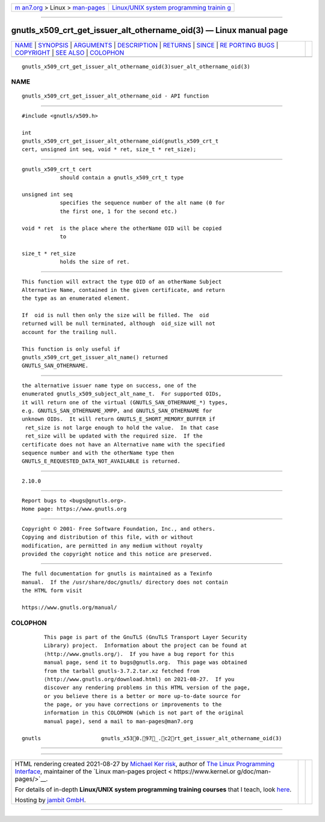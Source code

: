 .. container:: page-top

.. container:: nav-bar

   +----------------------------------+----------------------------------+
   | `m                               | `Linux/UNIX system programming   |
   | an7.org <../../../index.html>`__ | trainin                          |
   | > Linux >                        | g <http://man7.org/training/>`__ |
   | `man-pages <../index.html>`__    |                                  |
   +----------------------------------+----------------------------------+

--------------

gnutls_x509_crt_get_issuer_alt_othername_oid(3) — Linux manual page
===================================================================

+-----------------------------------+-----------------------------------+
| `NAME <#NAME>`__ \|               |                                   |
| `SYNOPSIS <#SYNOPSIS>`__ \|       |                                   |
| `ARGUMENTS <#ARGUMENTS>`__ \|     |                                   |
| `DESCRIPTION <#DESCRIPTION>`__ \| |                                   |
| `RETURNS <#RETURNS>`__ \|         |                                   |
| `SINCE <#SINCE>`__ \|             |                                   |
| `RE                               |                                   |
| PORTING BUGS <#REPORTING_BUGS>`__ |                                   |
| \| `COPYRIGHT <#COPYRIGHT>`__ \|  |                                   |
| `SEE ALSO <#SEE_ALSO>`__ \|       |                                   |
| `COLOPHON <#COLOPHON>`__          |                                   |
+-----------------------------------+-----------------------------------+
| .. container:: man-search-box     |                                   |
+-----------------------------------+-----------------------------------+

::

   gnutls_x509_crt_get_issuer_alt_othername_oid(3)suer_alt_othername_oid(3)

NAME
-------------------------------------------------

::

          gnutls_x509_crt_get_issuer_alt_othername_oid - API function


---------------------------------------------------------

::

          #include <gnutls/x509.h>

          int
          gnutls_x509_crt_get_issuer_alt_othername_oid(gnutls_x509_crt_t
          cert, unsigned int seq, void * ret, size_t * ret_size);


-----------------------------------------------------------

::

          gnutls_x509_crt_t cert
                      should contain a gnutls_x509_crt_t type

          unsigned int seq
                      specifies the sequence number of the alt name (0 for
                      the first one, 1 for the second etc.)

          void * ret  is the place where the otherName OID will be copied
                      to

          size_t * ret_size
                      holds the size of ret.


---------------------------------------------------------------

::

          This function will extract the type OID of an otherName Subject
          Alternative Name, contained in the given certificate, and return
          the type as an enumerated element.

          If  oid is null then only the size will be filled. The  oid
          returned will be null terminated, although  oid_size will not
          account for the trailing null.

          This function is only useful if
          gnutls_x509_crt_get_issuer_alt_name() returned
          GNUTLS_SAN_OTHERNAME.


-------------------------------------------------------

::

          the alternative issuer name type on success, one of the
          enumerated gnutls_x509_subject_alt_name_t.  For supported OIDs,
          it will return one of the virtual (GNUTLS_SAN_OTHERNAME_*) types,
          e.g. GNUTLS_SAN_OTHERNAME_XMPP, and GNUTLS_SAN_OTHERNAME for
          unknown OIDs.  It will return GNUTLS_E_SHORT_MEMORY_BUFFER if
           ret_size is not large enough to hold the value.  In that case
           ret_size will be updated with the required size.  If the
          certificate does not have an Alternative name with the specified
          sequence number and with the otherName type then
          GNUTLS_E_REQUESTED_DATA_NOT_AVAILABLE is returned.


---------------------------------------------------

::

          2.10.0


---------------------------------------------------------------------

::

          Report bugs to <bugs@gnutls.org>.
          Home page: https://www.gnutls.org


-----------------------------------------------------------

::

          Copyright © 2001- Free Software Foundation, Inc., and others.
          Copying and distribution of this file, with or without
          modification, are permitted in any medium without royalty
          provided the copyright notice and this notice are preserved.


---------------------------------------------------------

::

          The full documentation for gnutls is maintained as a Texinfo
          manual.  If the /usr/share/doc/gnutls/ directory does not contain
          the HTML form visit

          https://www.gnutls.org/manual/ 

COLOPHON
---------------------------------------------------------

::

          This page is part of the GnuTLS (GnuTLS Transport Layer Security
          Library) project.  Information about the project can be found at
          ⟨http://www.gnutls.org/⟩.  If you have a bug report for this
          manual page, send it to bugs@gnutls.org.  This page was obtained
          from the tarball gnutls-3.7.2.tar.xz fetched from
          ⟨http://www.gnutls.org/download.html⟩ on 2021-08-27.  If you
          discover any rendering problems in this HTML version of the page,
          or you believe there is a better or more up-to-date source for
          the page, or you have corrections or improvements to the
          information in this COLOPHON (which is not part of the original
          manual page), send a mail to man-pages@man7.org

   gnutls                   gnutls_x530.97_.c2rt_get_issuer_alt_othername_oid(3)

--------------

--------------

.. container:: footer

   +-----------------------+-----------------------+-----------------------+
   | HTML rendering        |                       | |Cover of TLPI|       |
   | created 2021-08-27 by |                       |                       |
   | `Michael              |                       |                       |
   | Ker                   |                       |                       |
   | risk <https://man7.or |                       |                       |
   | g/mtk/index.html>`__, |                       |                       |
   | author of `The Linux  |                       |                       |
   | Programming           |                       |                       |
   | Interface <https:     |                       |                       |
   | //man7.org/tlpi/>`__, |                       |                       |
   | maintainer of the     |                       |                       |
   | `Linux man-pages      |                       |                       |
   | project <             |                       |                       |
   | https://www.kernel.or |                       |                       |
   | g/doc/man-pages/>`__. |                       |                       |
   |                       |                       |                       |
   | For details of        |                       |                       |
   | in-depth **Linux/UNIX |                       |                       |
   | system programming    |                       |                       |
   | training courses**    |                       |                       |
   | that I teach, look    |                       |                       |
   | `here <https://ma     |                       |                       |
   | n7.org/training/>`__. |                       |                       |
   |                       |                       |                       |
   | Hosting by `jambit    |                       |                       |
   | GmbH                  |                       |                       |
   | <https://www.jambit.c |                       |                       |
   | om/index_en.html>`__. |                       |                       |
   +-----------------------+-----------------------+-----------------------+

--------------

.. container:: statcounter

   |Web Analytics Made Easy - StatCounter|

.. |Cover of TLPI| image:: https://man7.org/tlpi/cover/TLPI-front-cover-vsmall.png
   :target: https://man7.org/tlpi/
.. |Web Analytics Made Easy - StatCounter| image:: https://c.statcounter.com/7422636/0/9b6714ff/1/
   :class: statcounter
   :target: https://statcounter.com/
